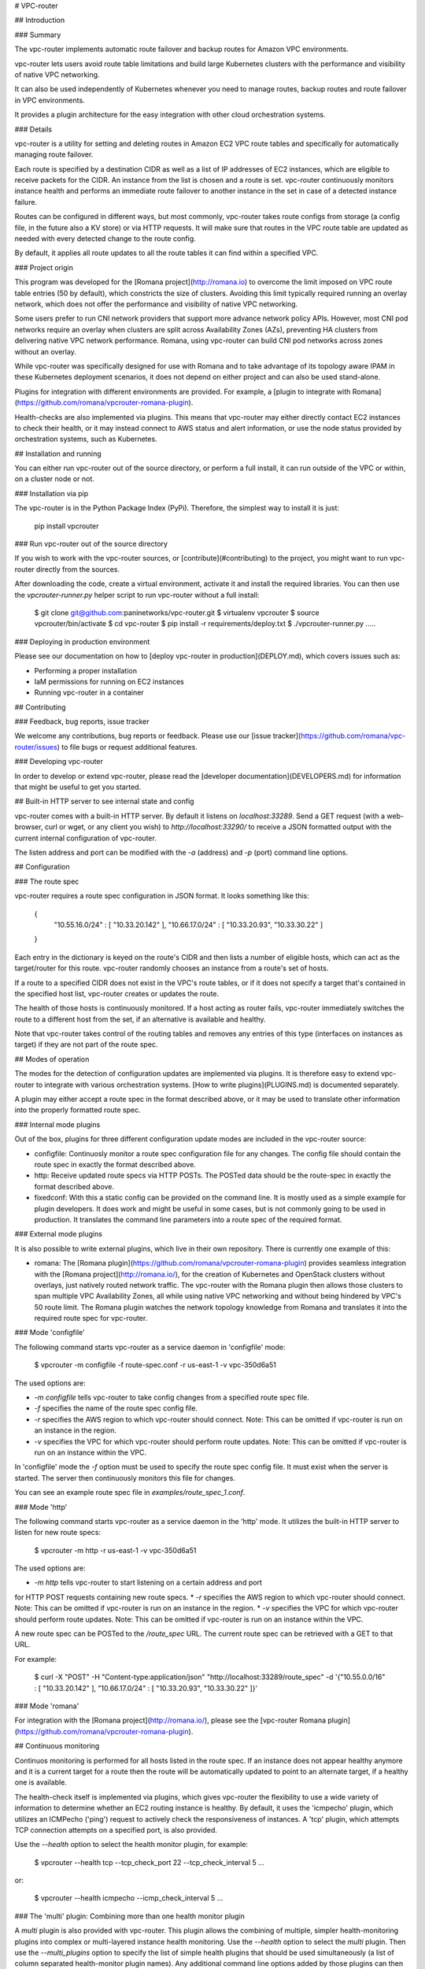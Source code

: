 # VPC-router

## Introduction

### Summary

The vpc-router implements automatic route failover and backup routes for Amazon
VPC environments.

vpc-router lets users avoid route table limitations and build large Kubernetes
clusters with the performance and visibility of native VPC networking.

It can also be used independently of Kubernetes whenever you need to manage
routes, backup routes and route failover in VPC environments.

It provides a plugin architecture for the easy integration with other cloud
orchestration systems.

### Details

vpc-router is a utility for setting and deleting routes in Amazon EC2 VPC route
tables and specifically for automatically managing route failover.

Each route is specified by a destination CIDR as well as a list of IP addresses
of EC2 instances, which are eligible to receive packets for the CIDR. An
instance from the list is chosen and a route is set. vpc-router continuously
monitors instance health and performs an immediate route failover to another
instance in the set in case of a detected instance failure.

Routes can be configured in different ways, but most commonly, vpc-router takes
route configs from storage (a config file, in the future also a KV store) or
via HTTP requests. It will make sure that routes in the VPC route table are
updated as needed with every detected change to the route config.

By default, it applies all route updates to all the route tables it can find
within a specified VPC.

### Project origin

This program was developed for the [Romana project](http://romana.io) to
overcome the limit imposed on VPC route table entries (50 by default), which
constricts the size of clusters. Avoiding this limit typically required running
an overlay network, which does not offer the performance and visibility of
native VPC networking. 

Some users prefer to run CNI network providers that support more advance
network policy APIs. However, most CNI pod networks require an overlay when
clusters are split across Availability Zones (AZs), preventing HA clusters from
delivering native VPC network performance. Romana, using vpc-router can build
CNI pod networks across zones without an overlay.

While vpc-router was specifically designed for use with Romana and to take
advantage of its topology aware IPAM in these Kubernetes deployment scenarios,
it does not depend on either project and can also be used stand-alone.

Plugins for integration with different environments are provided. For example,
a [plugin to integrate with Romana](https://github.com/romana/vpcrouter-romana-plugin).

Health-checks are also implemented via plugins. This means that vpc-router may
either directly contact EC2 instances to check their health, or it may instead
connect to AWS status and alert information, or use the node status provided by
orchestration systems, such as Kubernetes.

## Installation and running

You can either run vpc-router out of the source directory, or perform a full
install, it can run outside of the VPC or within, on a cluster node or not.

### Installation via pip

The vpc-router is in the Python Package Index (PyPi). Therefore, the simplest
way to install it is just:

    pip install vpcrouter

### Run vpc-router out of the source directory

If you wish to work with the vpc-router sources, or [contribute](#contributing)
to the project, you might want to run vpc-router directly from the sources.

After downloading the code, create a virtual environment, activate it and
install the required libraries. You can then use the `vpcrouter-runner.py`
helper script to run vpc-router without a full install:

    $ git clone git@github.com:paninetworks/vpc-router.git
    $ virtualenv vpcrouter
    $ source vpcrouter/bin/activate
    $ cd vpc-router
    $ pip install -r requirements/deploy.txt
    $ ./vpcrouter-runner.py .....

### Deploying in production environment

Please see our documentation on how to
[deploy vpc-router in production](DEPLOY.md), which covers issues such as:

* Performing a proper installation
* IaM permissions for running on EC2 instances
* Running vpc-router in a container

## Contributing

### Feedback, bug reports, issue tracker

We welcome any contributions, bug reports or feedback. Please use our
[issue tracker](https://github.com/romana/vpc-router/issues) to file bugs or request
additional features.

### Developing vpc-router

In order to develop or extend vpc-router, please read the [developer
documentation](DEVELOPERS.md) for information that might be useful to get you
started.

## Built-in HTTP server to see internal state and config

vpc-router comes with a built-in HTTP server. By default it listens on
`localhost:33289`. Send a GET request (with a web-browser, curl or wget, or any
client you wish) to `http://localhost:33290/` to receive a JSON formatted
output with the current internal configuration of vpc-router.

The listen address and port can be modified with the `-a` (address) and `-p`
(port) command line options.


## Configuration

### The route spec

vpc-router requires a route spec configuration in JSON format. It looks
something like this:

    {
        "10.55.16.0/24" : [ "10.33.20.142" ],
        "10.66.17.0/24" : [ "10.33.20.93", "10.33.30.22" ]
    }

Each entry in the dictionary is keyed on the route's CIDR and then lists a
number of eligible hosts, which can act as the target/router for this route.
vpc-router randomly chooses an instance from a route's set of hosts.

If a route to a specified CIDR does not exist in the VPC's route tables, or if
it does not specify a target that's contained in the specified host list,
vpc-router creates or updates the route.

The health of those hosts is continuously monitored. If a host acting as router
fails, vpc-router immediately switches the route to a different host from the
set, if an alternative is available and healthy.

Note that vpc-router takes control of the routing tables and removes any
entries of this type (interfaces on instances as target) if they are not part
of the route spec.

## Modes of operation

The modes for the detection of configuration updates are implemented via
plugins. It is therefore easy to extend vpc-router to integrate with
various orchestration systems. [How to write plugins](PLUGINS.md) is documented
separately.

A plugin may either accept a route spec in the format described above, or it
may be used to translate other information into the properly formatted
route spec.

### Internal mode plugins

Out of the box, plugins for three different configuration update modes are
included in the vpc-router source:

* configfile: Continuosly monitor a route spec configuration file for any
  changes. The config file should contain the route spec in exactly the format
  described above.
* http: Receive updated route specs via HTTP POSTs. The POSTed data should be
  the route-spec in exactly the format described above.
* fixedconf: With this a static config can be provided on the command line. It
  is mostly used as a simple example for plugin developers. It does work
  and might be useful in some cases, but is not commonly going to be used in
  production. It translates the command line parameters into a route spec of
  the required format.

### External mode plugins

It is also possible to write external plugins, which live in their own
repository. There is currently one example of this:

* romana: The
  [Romana plugin](https://github.com/romana/vpcrouter-romana-plugin) provides
  seamless integration with the [Romana project](http://romana.io/), for the
  creation of Kubernetes and OpenStack clusters without overlays, just
  natively routed network traffic. The vpc-router with the Romana plugin then
  allows those clusters to span multiple VPC Availability Zones, all while
  using native VPC networking and without being hindered by VPC's 50 route
  limit. The Romana plugin watches the network topology knowledge from Romana
  and translates it into the required route spec for vpc-router.

### Mode 'configfile' 

The following command starts vpc-router as a service daemon in 'configfile'
mode:

    $ vpcrouter -m configfile -f route-spec.conf -r us-east-1 -v vpc-350d6a51

The used options are:

* `-m configfile` tells vpc-router to take config changes from a specified
  route spec file.
* `-f` specifies the name of the route spec config file.
* `-r` specifies the AWS region to which vpc-router should connect. Note: This
  can be omitted if vpc-router is run on an instance in the region.
* `-v` specifies the VPC for which vpc-router should perform route updates.
  Note: This can be omitted if vpc-router is run on an instance within the VPC.

In 'configfile' mode the `-f` option must be used to specify the route spec
config file. It must exist when the server is started. The server then
continuously monitors this file for changes.

You can see an example route spec file in `examples/route_spec_1.conf`.

### Mode 'http'

The following command starts vpc-router as a service daemon in the 'http'
mode. It utilizes the built-in HTTP server to listen for new route specs:

    $ vpcrouter -m http -r us-east-1 -v vpc-350d6a51

The used options are:

* `-m http` tells vpc-router to start listening on a certain address and port
for HTTP POST requests containing new route specs.
* `-r` specifies the AWS region to which vpc-router should connect. Note: This
can be omitted if vpc-router is run on an instance in the region.
* `-v` specifies the VPC for which vpc-router should perform route updates.
Note: This can be omitted if vpc-router is run on an instance within the VPC.

A new route spec can be POSTed to the `/route_spec` URL. The current route spec
can be retrieved with a GET to that URL.

For example:

    $ curl -X "POST" -H "Content-type:application/json" "http://localhost:33289/route_spec" -d '{"10.55.0.0/16" : [ "10.33.20.142" ], "10.66.17.0/24" : [ "10.33.20.93", "10.33.30.22" ]}'

### Mode 'romana'

For integration with the [Romana project](http://romana.io/), please see the
[vpc-router Romana plugin](https://github.com/romana/vpcrouter-romana-plugin).

## Continuous monitoring

Continuos monitoring is performed for all hosts listed in the route spec. If an
instance does not appear healthy anymore and it is a current target for a route
then the route will be automatically updated to point to an alternate target,
if a healthy one is available.

The health-check itself is implemented via plugins, which gives vpc-router the
flexibility to use a wide variety of information to determine whether an EC2
routing instance is healthy. By default, it uses the 'icmpecho' plugin, which
utilizes an ICMPecho ('ping') request to actively check the responsiveness of
instances. A 'tcp' plugin, which attempts TCP connection attempts on a
specified port, is also provided.

Use the `--health` option to select the health monitor plugin, for example:

    $ vpcrouter --health tcp --tcp_check_port 22 --tcp_check_interval 5 ...

or:

    $ vpcrouter --health icmpecho --icmp_check_interval 5 ...

### The 'multi' plugin: Combining more than one health monitor plugin

A `multi` plugin is also provided with vpc-router. This plugin allows the
combining of multiple, simpler health-monitoring plugins into complex or
multi-layered instance health monitoring. Use the `--health` option to select
the `multi` plugin. Then use the `--multi_plugins` option to specify the list
of simple health plugins that should be used simultaneously (a list of column
separated health-monitor plugin names). Any additional command line options
added by those plugins can then also be specified.

As an example, let's configure vpc-router to use the `icmpecho` plugin (with a
monitoring interval of 2 seconds) as well as the `tcp` plugin, which should
monitor port 80.

    $ vpcrouter --health multi --multi_plugins icmpecho:tcp \
                        --icmp_check_interval 2 --tcp_check_port 80 ...

An instance is considered 'failed' if ANY of the specified sub-plugins reports
the instance as failed.

### Considering an instance as 'healthy' again

If a health monitoring plugin reports an instance as 'failed', it will be
considered 'failed' for some amount of time (the exact time depends on the
plugin, but usually it's 10 times the selected monitoring interval, when using
the 'multi' plugin, it will be 20 times the largest interval of the specified
sub-plugins).

The health monitoring occasionally attempts to re-check failed instances to see
if they have recovered. If not, it will report them as failed again.

If there has not been a 'failed' report about an instance within that time
window, the instance will automatically be considered as 'healthy' again. This
does not mean that routes are failing back to that instance, it just means that
this instance becomes eligible to be a target for routes again.

## TODO

A 'todo' list is maintained in the
[issue tracker](https://github.com/romana/vpc-router/issues) of the project.



